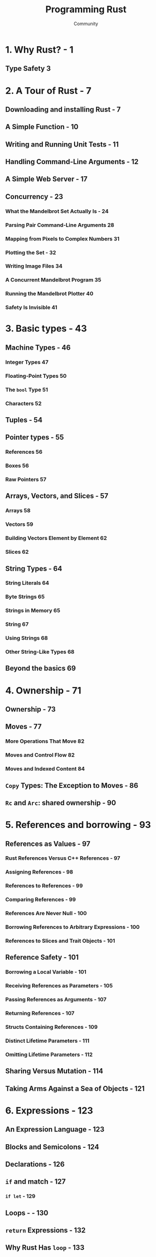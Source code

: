 #+TITLE: Programming Rust
#+VERSION: 2nd
#+AUTHOR: Community
#+STARTUP: entitiespretty

* Table of Contents                                      :TOC_4_org:noexport:
- [[1. Why Rust? - 1][1. Why Rust? - 1]]
  - [[Type Safety 3][Type Safety 3]]
- [[2. A Tour of Rust - 7][2. A Tour of Rust - 7]]
  - [[Downloading and installing Rust - 7][Downloading and installing Rust - 7]]
  - [[A Simple Function - 10][A Simple Function - 10]]
  - [[Writing and Running Unit Tests - 11][Writing and Running Unit Tests - 11]]
  - [[Handling Command-Line Arguments - 12][Handling Command-Line Arguments - 12]]
  - [[A Simple Web Server - 17][A Simple Web Server - 17]]
  - [[Concurrency - 23][Concurrency - 23]]
    - [[What the Mandelbrot Set Actually Is - 24][What the Mandelbrot Set Actually Is - 24]]
    - [[Parsing Pair Command-Line Arguments 28][Parsing Pair Command-Line Arguments 28]]
    - [[Mapping from Pixels to Complex Numbers 31][Mapping from Pixels to Complex Numbers 31]]
    - [[Plotting the Set - 32][Plotting the Set - 32]]
    - [[Writing Image Files 34][Writing Image Files 34]]
    - [[A Concurrent Mandelbrot Program 35][A Concurrent Mandelbrot Program 35]]
    - [[Running the Mandelbrot Plotter 40][Running the Mandelbrot Plotter 40]]
    - [[Safety Is Invisible 41][Safety Is Invisible 41]]
- [[3. Basic types - 43][3. Basic types - 43]]
  - [[Machine Types - 46][Machine Types - 46]]
    - [[Integer Types 47][Integer Types 47]]
    - [[Floating-Point Types 50][Floating-Point Types 50]]
    - [[The ~bool~ Type 51][The ~bool~ Type 51]]
    - [[Characters 52][Characters 52]]
  - [[Tuples - 54][Tuples - 54]]
  - [[Pointer types - 55][Pointer types - 55]]
    - [[References 56][References 56]]
    - [[Boxes 56][Boxes 56]]
    - [[Raw Pointers 57][Raw Pointers 57]]
  - [[Arrays, Vectors, and Slices - 57][Arrays, Vectors, and Slices - 57]]
    - [[Arrays 58][Arrays 58]]
    - [[Vectors 59][Vectors 59]]
    - [[Building Vectors Element by Element 62][Building Vectors Element by Element 62]]
    - [[Slices 62][Slices 62]]
  - [[String Types - 64][String Types - 64]]
    - [[String Literals 64][String Literals 64]]
    - [[Byte Strings 65][Byte Strings 65]]
    - [[Strings in Memory 65][Strings in Memory 65]]
    - [[String 67][String 67]]
    - [[Using Strings 68][Using Strings 68]]
    - [[Other String-Like Types 68][Other String-Like Types 68]]
  - [[Beyond the basics 69][Beyond the basics 69]]
- [[4. Ownership - 71][4. Ownership - 71]]
  - [[Ownership - 73][Ownership - 73]]
  - [[Moves - 77][Moves - 77]]
    - [[More Operations That Move 82][More Operations That Move 82]]
    - [[Moves and Control Flow 82][Moves and Control Flow 82]]
    - [[Moves and Indexed Content 84][Moves and Indexed Content 84]]
  - [[~Copy~ Types: The Exception to Moves - 86][~Copy~ Types: The Exception to Moves - 86]]
  - [[~Rc~ and ~Arc~: shared ownership - 90][~Rc~ and ~Arc~: shared ownership - 90]]
- [[5. References and borrowing - 93][5. References and borrowing - 93]]
  - [[References as Values - 97][References as Values - 97]]
    - [[Rust References Versus C++ References - 97][Rust References Versus C++ References - 97]]
    - [[Assigning References - 98][Assigning References - 98]]
    - [[References to References - 99][References to References - 99]]
    - [[Comparing References - 99][Comparing References - 99]]
    - [[References Are Never Null - 100][References Are Never Null - 100]]
    - [[Borrowing References to Arbitrary Expressions - 100][Borrowing References to Arbitrary Expressions - 100]]
    - [[References to Slices and Trait Objects - 101][References to Slices and Trait Objects - 101]]
  - [[Reference Safety - 101][Reference Safety - 101]]
    - [[Borrowing a Local Variable - 101][Borrowing a Local Variable - 101]]
    - [[Receiving References as Parameters - 105][Receiving References as Parameters - 105]]
    - [[Passing References as Arguments - 107][Passing References as Arguments - 107]]
    - [[Returning References - 107][Returning References - 107]]
    - [[Structs Containing References - 109][Structs Containing References - 109]]
    - [[Distinct Lifetime Parameters - 111][Distinct Lifetime Parameters - 111]]
    - [[Omitting Lifetime Parameters - 112][Omitting Lifetime Parameters - 112]]
  - [[Sharing Versus Mutation - 114][Sharing Versus Mutation - 114]]
  - [[Taking Arms Against a Sea of Objects - 121][Taking Arms Against a Sea of Objects - 121]]
- [[6. Expressions - 123][6. Expressions - 123]]
  - [[An Expression Language - 123][An Expression Language - 123]]
  - [[Blocks and Semicolons - 124][Blocks and Semicolons - 124]]
  - [[Declarations - 126][Declarations - 126]]
  - [[~if~ and match - 127][~if~ and match - 127]]
    - [[~if let~ - 129][~if let~ - 129]]
  - [[Loops - - 130][Loops - - 130]]
  - [[~return~ Expressions - 132][~return~ Expressions - 132]]
  - [[Why Rust Has ~loop~ - 133][Why Rust Has ~loop~ - 133]]
  - [[Function and Method Calls - 134][Function and Method Calls - 134]]
  - [[Fields and Elements - 135][Fields and Elements - 135]]
  - [[Reference Operators - 137][Reference Operators - 137]]
  - [[Arithmetic, Bitwise, Comparison, and Logical Operators - 137][Arithmetic, Bitwise, Comparison, and Logical Operators - 137]]
  - [[Assignment 138][Assignment 138]]
  - [[Type Casts 139][Type Casts 139]]
  - [[Closures - 140][Closures - 140]]
  - [[Precedence and Associativity 140][Precedence and Associativity 140]]
  - [[Onward 142][Onward 142]]
- [[7. Error Handling - 145][7. Error Handling - 145]]
  - [[Panic 145][Panic 145]]
    - [[Unwinding 146][Unwinding 146]]
    - [[Aborting 147][Aborting 147]]
  - [[Result 148][Result 148]]
    - [[Catching Errors 148][Catching Errors 148]]
    - [[Result Type Aliases 150][Result Type Aliases 150]]
    - [[Printing Errors 150][Printing Errors 150]]
    - [[Propagating Errors 152][Propagating Errors 152]]
    - [[Working with Multiple Error Types 153][Working with Multiple Error Types 153]]
    - [[Dealing with Errors That “Can’t Happen” 155][Dealing with Errors That “Can’t Happen” 155]]
    - [[Ignoring Errors 156][Ignoring Errors 156]]
    - [[Handling Errors in main() 156][Handling Errors in main() 156]]
    - [[Declaring a Custom Error Type 157][Declaring a Custom Error Type 157]]
    - [[Why Results? 158][Why Results? 158]]
- [[8. Crates and Modules - 161][8. Crates and Modules - 161]]
  - [[Crates - 161][Crates - 161]]
    - [[Build Profiles 164][Build Profiles 164]]
  - [[Modules - 165][Modules - 165]]
    - [[Modules in Separate Files 166][Modules in Separate Files 166]]
    - [[Paths and Imports 167][Paths and Imports 167]]
    - [[The Standard Prelude 169][The Standard Prelude 169]]
    - [[Items, the Building Blocks of Rust 170][Items, the Building Blocks of Rust 170]]
  - [[Turning a Program into a Library - 172][Turning a Program into a Library - 172]]
  - [[The src/bin Directory - 174][The src/bin Directory - 174]]
  - [[Attributes - 175][Attributes - 175]]
  - [[Tests and Documentation - 178][Tests and Documentation - 178]]
    - [[Integration Tests 180][Integration Tests 180]]
    - [[Documentation 181][Documentation 181]]
    - [[Doc-Tests 182][Doc-Tests 182]]
  - [[Specifying Dependencies - 185][Specifying Dependencies - 185]]
    - [[Versions 186][Versions 186]]
    - [[Cargo.lock 187][Cargo.lock 187]]
  - [[Publishing Crates to crates.io - 188][Publishing Crates to crates.io - 188]]
  - [[Workspaces - 190][Workspaces - 190]]
  - [[More Nice Things - 191][More Nice Things - 191]]
- [[9. Structs - 193][9. Structs - 193]]
  - [[Named-Field Structs 193][Named-Field Structs 193]]
  - [[Tuple-Like Structs 196][Tuple-Like Structs 196]]
  - [[Unit-Like Structs 197][Unit-Like Structs 197]]
  - [[Struct Layout 197][Struct Layout 197]]
  - [[Defining Methods with impl 198][Defining Methods with impl 198]]
  - [[Generic Structs 202][Generic Structs 202]]
  - [[Structs with Lifetime Parameters 203][Structs with Lifetime Parameters 203]]
  - [[Deriving Common Traits for Struct Types 204][Deriving Common Traits for Struct Types 204]]
  - [[Interior Mutability 205][Interior Mutability 205]]
- [[10. Enums and patterns - 211][10. Enums and patterns - 211]]
  - [[Enums 212][Enums 212]]
    - [[Enums with Data - 214][Enums with Data - 214]]
    - [[Enums in Memory - 215][Enums in Memory - 215]]
    - [[Rich Data Structures Using Enums - 216][Rich Data Structures Using Enums - 216]]
    - [[Generic Enums - 218][Generic Enums - 218]]
  - [[Patterns 221][Patterns 221]]
    - [[Literals, Variables, and Wildcards in Patterns - 223][Literals, Variables, and Wildcards in Patterns - 223]]
    - [[Tuple and Struct Patterns - 225][Tuple and Struct Patterns - 225]]
    - [[Reference Patterns - 226][Reference Patterns - 226]]
    - [[Matching Multiple Possibilities - 229][Matching Multiple Possibilities - 229]]
    - [[Pattern Guards - 229][Pattern Guards - 229]]
    - [[@ patterns - 230][@ patterns - 230]]
    - [[Where Patterns Are Allowed - 230][Where Patterns Are Allowed - 230]]
    - [[Populating a Binary Tree 232][Populating a Binary Tree 232]]
  - [[The Big Picture 233][The Big Picture 233]]
- [[11. Traits and Generics - 235][11. Traits and Generics - 235]]
  - [[Using Traits 237][Using Traits 237]]
  - [[Trait Objects 238][Trait Objects 238]]
  - [[Trait Object Layout 239][Trait Object Layout 239]]
  - [[Generic Functions 240][Generic Functions 240]]
  - [[Which to Use 243][Which to Use 243]]
  - [[Defining and Implementing Traits 245][Defining and Implementing Traits 245]]
  - [[Default Methods 246][Default Methods 246]]
  - [[Traits and Other People’s Types 247][Traits and Other People’s Types 247]]
  - [[Self in Traits 249][Self in Traits 249]]
  - [[Subtraits 250][Subtraits 250]]
  - [[Static Methods 251][Static Methods 251]]
  - [[Fully Qualified Method Calls 252][Fully Qualified Method Calls 252]]
  - [[Traits That Define Relationships Between Types 253][Traits That Define Relationships Between Types 253]]
  - [[Associated Types (or How Iterators Work) 254][Associated Types (or How Iterators Work) 254]]
  - [[Generic Traits (or How Operator Overloading Works) 257][Generic Traits (or How Operator Overloading Works) 257]]
  - [[Buddy Traits (or How rand::random() Works) 258][Buddy Traits (or How rand::random() Works) 258]]
  - [[Reverse-Engineering Bounds 260][Reverse-Engineering Bounds 260]]
  - [[Conclusion 263][Conclusion 263]]
- [[12. Operator Overloading - 265][12. Operator Overloading - 265]]
  - [[Arithmetic and Bitwise Operators 266][Arithmetic and Bitwise Operators 266]]
  - [[Unary Operators 268][Unary Operators 268]]
  - [[Binary Operators 269][Binary Operators 269]]
  - [[Compound Assignment Operators 270][Compound Assignment Operators 270]]
  - [[Equality Tests 272][Equality Tests 272]]
  - [[Ordered Comparisons 275][Ordered Comparisons 275]]
  - [[Index and IndexMut 277][Index and IndexMut 277]]
  - [[Other Operators 280][Other Operators 280]]
- [[13. Utility Traits - 281][13. Utility Traits - 281]]
  - [[Drop 282][Drop 282]]
  - [[Sized 285][Sized 285]]
  - [[Clone 287][Clone 287]]
  - [[Copy 289][Copy 289]]
  - [[Deref and DerefMut 289][Deref and DerefMut 289]]
  - [[Default][Default]]
  - [[AsRef and AsMut 294][AsRef and AsMut 294]]
  - [[Borrow and BorrowMut 296][Borrow and BorrowMut 296]]
  - [[From and Into 297][From and Into 297]]
  - [[ToOwned 300][ToOwned 300]]
  - [[Borrow and ToOwned at Work: The Humble Cow 300][Borrow and ToOwned at Work: The Humble Cow 300]]
- [[14. Closures - 303][14. Closures - 303]]
  - [[Capturing Variables 305][Capturing Variables 305]]
  - [[Closures That Borrow 306][Closures That Borrow 306]]
  - [[Closures That Steal 306][Closures That Steal 306]]
  - [[Function and Closure Types 308][Function and Closure Types 308]]
  - [[Closure Performance 310][Closure Performance 310]]
  - [[Closures and Safety 311][Closures and Safety 311]]
  - [[Closures That Kill 312][Closures That Kill 312]]
  - [[FnOnce 312][FnOnce 312]]
  - [[FnMut 314][FnMut 314]]
  - [[Callbacks 316][Callbacks 316]]
  - [[Using Closures Effectively 319][Using Closures Effectively 319]]
- [[15. Iterators - 321][15. Iterators - 321]]
  - [[The Iterator and IntoIterator Traits 322][The Iterator and IntoIterator Traits 322]]
  - [[Creating Iterators 324][Creating Iterators 324]]
  - [[iter and iter_mut Methods 324][iter and iter_mut Methods 324]]
  - [[IntoIterator Implementations 325][IntoIterator Implementations 325]]
  - [[drain Methods 327][drain Methods 327]]
  - [[Other Iterator Sources 328][Other Iterator Sources 328]]
  - [[Iterator Adapters 330][Iterator Adapters 330]]
  - [[map and filter 330][map and filter 330]]
  - [[filter_map and flat_map 332][filter_map and flat_map 332]]
  - [[scan 335][scan 335]]
  - [[take and take_while 335][take and take_while 335]]
  - [[skip and skip_while 336][skip and skip_while 336]]
  - [[peekable 337][peekable 337]]
  - [[fuse 338][fuse 338]]
  - [[Reversible Iterators and rev 339][Reversible Iterators and rev 339]]
  - [[inspect 340][inspect 340]]
  - [[chain 341][chain 341]]
  - [[enumerate 341][enumerate 341]]
  - [[zip 342][zip 342]]
  - [[by_ref 342][by_ref 342]]
  - [[cloned 344][cloned 344]]
  - [[cycle 344][cycle 344]]
  - [[Consuming Iterators 345][Consuming Iterators 345]]
  - [[Simple Accumulation: count, sum, product 345][Simple Accumulation: count, sum, product 345]]
  - [[max, min 346][max, min 346]]
  - [[max_by, min_by 346][max_by, min_by 346]]
  - [[max_by_key, min_by_key 347][max_by_key, min_by_key 347]]
  - [[Comparing Item Sequences 347][Comparing Item Sequences 347]]
  - [[any and all 348][any and all 348]]
  - [[position, rposition, and ExactSizeIterator 348][position, rposition, and ExactSizeIterator 348]]
  - [[fold 349][fold 349]]
  - [[nth 350][nth 350]]
  - [[last 350][last 350]]
  - [[find 351][find 351]]
  - [[Building Collections: collect and FromIterator 351][Building Collections: collect and FromIterator 351]]
  - [[The Extend Trait 353][The Extend Trait 353]]
  - [[partition 353][partition 353]]
  - [[Implementing Your Own Iterators 354][Implementing Your Own Iterators 354]]
- [[16. Collections - 359][16. Collections - 359]]
  - [[Overview 360][Overview 360]]
  - [[Vec<T> 361][Vec<T> 361]]
    - [[Accessing Elements 362][Accessing Elements 362]]
    - [[Iteration 364][Iteration 364]]
    - [[Growing and Shrinking Vectors 364][Growing and Shrinking Vectors 364]]
    - [[Joining 367][Joining 367]]
    - [[Splitting 368][Splitting 368]]
    - [[Swapping 370][Swapping 370]]
    - [[Sorting and Searching 370][Sorting and Searching 370]]
    - [[Comparing Slices 372][Comparing Slices 372]]
    - [[Random Elements 373][Random Elements 373]]
    - [[Rust Rules Out Invalidation Errors 373][Rust Rules Out Invalidation Errors 373]]
  - [[VecDeque<T> 374][VecDeque<T> 374]]
  - [[LinkedList<T> 376][LinkedList<T> 376]]
  - [[BinaryHeap<T> 377][BinaryHeap<T> 377]]
  - [[HashMap<K, V> and BTreeMap<K, V> 378][HashMap<K, V> and BTreeMap<K, V> 378]]
    - [[Entries 381][Entries 381]]
    - [[Map Iteration 383][Map Iteration 383]]
  - [[HashSet<T> and BTreeSet<T> 384][HashSet<T> and BTreeSet<T> 384]]
    - [[Set Iteration 384][Set Iteration 384]]
    - [[When Equal Values Are Different 385][When Equal Values Are Different 385]]
    - [[Whole-Set Operations 385][Whole-Set Operations 385]]
  - [[Hashing 387][Hashing 387]]
    - [[Using a Custom Hashing Algorithm 388][Using a Custom Hashing Algorithm 388]]
  - [[Beyond the Standard Collections 389][Beyond the Standard Collections 389]]
- [[17. Strings and Text - 391][17. Strings and Text - 391]]
  - [[Some Unicode Background 392][Some Unicode Background 392]]
    - [[ASCII, Latin-1, and Unicode 392][ASCII, Latin-1, and Unicode 392]]
    - [[UTF-8 392][UTF-8 392]]
    - [[Text Directionality 394][Text Directionality 394]]
  - [[Characters (char) 394][Characters (char) 394]]
    - [[Classifying Characters 395][Classifying Characters 395]]
    - [[Handling Digits 395][Handling Digits 395]]
    - [[Case Conversion for Characters 396][Case Conversion for Characters 396]]
    - [[Conversions to and from Integers 396][Conversions to and from Integers 396]]
  - [[String and str 397][String and str 397]]
    - [[Creating String Values 398][Creating String Values 398]]
    - [[Simple Inspection 398][Simple Inspection 398]]
    - [[Appending and Inserting Text 399][Appending and Inserting Text 399]]
    - [[Removing Text 401][Removing Text 401]]
    - [[Conventions for Searching and Iterating 401][Conventions for Searching and Iterating 401]]
    - [[Patterns for Searching Text 402][Patterns for Searching Text 402]]
    - [[Searching and Replacing 403][Searching and Replacing 403]]
    - [[Iterating over Text 403][Iterating over Text 403]]
    - [[Trimming 406][Trimming 406]]
    - [[Case Conversion for Strings 406][Case Conversion for Strings 406]]
    - [[Parsing Other Types from Strings 406][Parsing Other Types from Strings 406]]
    - [[Converting Other Types to Strings 407][Converting Other Types to Strings 407]]
    - [[Borrowing as Other Text-Like Types 408][Borrowing as Other Text-Like Types 408]]
    - [[Accessing Text as UTF-8 409][Accessing Text as UTF-8 409]]
    - [[Producing Text from UTF-8 Data 409][Producing Text from UTF-8 Data 409]]
    - [[Putting Off Allocation 410][Putting Off Allocation 410]]
    - [[Strings as Generic Collections 412][Strings as Generic Collections 412]]
  - [[Formatting Values 413][Formatting Values 413]]
    - [[Formatting Text Values 414][Formatting Text Values 414]]
    - [[Formatting Numbers 415][Formatting Numbers 415]]
    - [[Formatting Other Types 417][Formatting Other Types 417]]
    - [[Formatting Values for Debugging 418][Formatting Values for Debugging 418]]
    - [[Formatting Pointers for Debugging 419][Formatting Pointers for Debugging 419]]
    - [[Referring to Arguments by Index or Name 419][Referring to Arguments by Index or Name 419]]
    - [[Dynamic Widths and Precisions 420][Dynamic Widths and Precisions 420]]
    - [[Formatting Your Own Types 421][Formatting Your Own Types 421]]
    - [[Using the Formatting Language in Your Own Code 423][Using the Formatting Language in Your Own Code 423]]
  - [[Regular Expressions 424][Regular Expressions 424]]
    - [[Basic Regex Use 425][Basic Regex Use 425]]
    - [[Building Regex Values Lazily 426][Building Regex Values Lazily 426]]
  - [[Normalization 427][Normalization 427]]
    - [[Normalization Forms 428][Normalization Forms 428]]
    - [[The unicode-normalization Crate 429][The unicode-normalization Crate 429]]
- [[18. Input and Output - 431][18. Input and Output - 431]]
  - [[Readers and Writers 432][Readers and Writers 432]]
    - [[Readers 433][Readers 433]]
    - [[Buffered Readers 435][Buffered Readers 435]]
    - [[Reading Lines 436][Reading Lines 436]]
    - [[Collecting Lines 439][Collecting Lines 439]]
    - [[Writers 439][Writers 439]]
    - [[Files 441][Files 441]]
    - [[Seeking 441][Seeking 441]]
    - [[Other Reader and Writer Types 442][Other Reader and Writer Types 442]]
    - [[Binary Data, Compression, and Serialization 444][Binary Data, Compression, and Serialization 444]]
  - [[Files and Directories 445][Files and Directories 445]]
    - [[OsStr and Path 445][OsStr and Path 445]]
    - [[Path and PathBuf Methods 447][Path and PathBuf Methods 447]]
    - [[Filesystem Access Functions 449][Filesystem Access Functions 449]]
    - [[Reading Directories 450][Reading Directories 450]]
    - [[Platform-Specific Features 451][Platform-Specific Features 451]]
  - [[Networking 453][Networking 453]]
- [[19. Concurrency - 457][19. Concurrency - 457]]
  - [[Fork-Join Parallelism 459][Fork-Join Parallelism 459]]
    - [[spawn and join 461][spawn and join 461]]
    - [[Error Handling Across Threads 463][Error Handling Across Threads 463]]
    - [[Sharing Immutable Data Across Threads 464][Sharing Immutable Data Across Threads 464]]
    - [[Rayon 466][Rayon 466]]
    - [[Revisiting the Mandelbrot Set 468][Revisiting the Mandelbrot Set 468]]
  - [[Channels 470][Channels 470]]
    - [[Sending Values 472][Sending Values 472]]
    - [[Receiving Values 475][Receiving Values 475]]
    - [[Running the Pipeline 476][Running the Pipeline 476]]
    - [[Channel Features and Performance 478][Channel Features and Performance 478]]
    - [[Thread Safety: Send and Sync 479][Thread Safety: Send and Sync 479]]
    - [[Piping Almost Any Iterator to a Channel 482][Piping Almost Any Iterator to a Channel 482]]
    - [[Beyond Pipelines 483][Beyond Pipelines 483]]
  - [[Shared Mutable State 484][Shared Mutable State 484]]
    - [[What Is a Mutex? 484][What Is a Mutex? 484]]
    - [[Mutex<T> 486][Mutex<T> 486]]
    - [[mut and Mutex 488][mut and Mutex 488]]
    - [[Why Mutexes Are Not Always a Good Idea 488][Why Mutexes Are Not Always a Good Idea 488]]
    - [[Deadlock 489][Deadlock 489]]
    - [[Poisoned Mutexes 490][Poisoned Mutexes 490]]
    - [[Multi-producer Channels Using Mutexes 490][Multi-producer Channels Using Mutexes 490]]
    - [[Read/Write Locks (RwLock<T>) 491][Read/Write Locks (RwLock<T>) 491]]
    - [[Condition Variables (Condvar) 493][Condition Variables (Condvar) 493]]
    - [[Atomics 494][Atomics 494]]
    - [[Global Variables 496][Global Variables 496]]
  - [[What Hacking Concurrent Code in Rust Is Like 497][What Hacking Concurrent Code in Rust Is Like 497]]
- [[20. Macros - 499][20. Macros - 499]]
  - [[Macro Basics 500][Macro Basics 500]]
    - [[Basics of Macro Expansion 501][Basics of Macro Expansion 501]]
    - [[Unintended Consequences 503][Unintended Consequences 503]]
    - [[Repetition 505][Repetition 505]]
  - [[Built-In Macros 507][Built-In Macros 507]]
  - [[Debugging Macros 508][Debugging Macros 508]]
  - [[The json! Macro 509][The json! Macro 509]]
    - [[Fragment Types 510][Fragment Types 510]]
    - [[Recursion in Macros 513][Recursion in Macros 513]]
    - [[Using Traits with Macros 514][Using Traits with Macros 514]]
    - [[Scoping and Hygiene 516][Scoping and Hygiene 516]]
    - [[Importing and Exporting Macros 519][Importing and Exporting Macros 519]]
  - [[Avoiding Syntax Errors During Matching 521][Avoiding Syntax Errors During Matching 521]]
  - [[Beyond macro_rules! 522][Beyond macro_rules! 522]]
- [[21. Unsafe Code - 525][21. Unsafe Code - 525]]
  - [[Unsafe from What? 526][Unsafe from What? 526]]
  - [[Unsafe Blocks 527][Unsafe Blocks 527]]
    - [[Example: An Efficient ASCII String Type 529][Example: An Efficient ASCII String Type 529]]
  - [[Unsafe Functions 531][Unsafe Functions 531]]
  - [[Unsafe Block or Unsafe Function? 533][Unsafe Block or Unsafe Function? 533]]
  - [[Undefined Behavior 533][Undefined Behavior 533]]
  - [[Unsafe Traits 536][Unsafe Traits 536]]
  - [[Raw Pointers 538][Raw Pointers 538]]
    - [[Dereferencing Raw Pointers Safely 540][Dereferencing Raw Pointers Safely 540]]
    - [[Example: RefWithFlag 541][Example: RefWithFlag 541]]
    - [[Nullable Pointers 544][Nullable Pointers 544]]
    - [[Type Sizes and Alignments 544][Type Sizes and Alignments 544]]
    - [[Pointer Arithmetic 545][Pointer Arithmetic 545]]
    - [[Moving into and out of Memory 546][Moving into and out of Memory 546]]
    - [[Example: GapBuffer 550][Example: GapBuffer 550]]
    - [[Panic Safety in Unsafe Code 556][Panic Safety in Unsafe Code 556]]
  - [[Foreign Functions: Calling C and C++ from Rust 557][Foreign Functions: Calling C and C++ from Rust 557]]
    - [[Finding Common Data Representations 558][Finding Common Data Representations 558]]
    - [[Declaring Foreign Functions and Variables 561][Declaring Foreign Functions and Variables 561]]
    - [[Using Functions from Libraries 562][Using Functions from Libraries 562]]
    - [[A Raw Interface to libgit2 566][A Raw Interface to libgit2 566]]
    - [[A Safe Interface to libgit2 572][A Safe Interface to libgit2 572]]
  - [[Conclusion 583][Conclusion 583]]
- [[Index - 585][Index - 585]]

* 1. Why Rust? - 1
** Type Safety 3

* 2. A Tour of Rust - 7
** Downloading and installing Rust - 7
** A Simple Function - 10
** Writing and Running Unit Tests - 11
** Handling Command-Line Arguments - 12
** A Simple Web Server - 17
** Concurrency - 23
*** What the Mandelbrot Set Actually Is - 24
*** Parsing Pair Command-Line Arguments 28
*** Mapping from Pixels to Complex Numbers 31
*** Plotting the Set - 32
*** Writing Image Files 34
*** A Concurrent Mandelbrot Program 35
*** Running the Mandelbrot Plotter 40
*** Safety Is Invisible 41

* 3. Basic types - 43
** Machine Types - 46
*** Integer Types 47
*** Floating-Point Types 50
*** The ~bool~ Type 51
*** Characters 52

** Tuples - 54
** Pointer types - 55
*** References 56
*** Boxes 56
*** Raw Pointers 57

** Arrays, Vectors, and Slices - 57
*** Arrays 58
*** Vectors 59
*** Building Vectors Element by Element 62
*** Slices 62

** String Types - 64
*** String Literals 64
*** Byte Strings 65
*** Strings in Memory 65
*** String 67
*** Using Strings 68
*** Other String-Like Types 68

** Beyond the basics 69

* 4. Ownership - 71
** Ownership - 73
** Moves - 77
*** More Operations That Move 82
*** Moves and Control Flow 82
*** Moves and Indexed Content 84

** ~Copy~ Types: The Exception to Moves - 86
** ~Rc~ and ~Arc~: shared ownership - 90

* 5. References and borrowing - 93
** References as Values - 97
*** Rust References Versus C++ References - 97
*** Assigning References - 98
*** References to References - 99
*** Comparing References - 99
*** References Are Never Null - 100
*** Borrowing References to Arbitrary Expressions - 100
*** References to Slices and Trait Objects - 101

** Reference Safety - 101
*** Borrowing a Local Variable - 101
*** Receiving References as Parameters - 105
*** Passing References as Arguments - 107
*** Returning References - 107
*** Structs Containing References - 109
*** Distinct Lifetime Parameters - 111
*** Omitting Lifetime Parameters - 112
** Sharing Versus Mutation - 114
** Taking Arms Against a Sea of Objects - 121

* 6. Expressions - 123
** An Expression Language - 123
** Blocks and Semicolons - 124
** Declarations - 126
** ~if~ and match - 127
*** ~if let~ - 129

** Loops - - 130
** ~return~ Expressions - 132
** Why Rust Has ~loop~ - 133
** Function and Method Calls - 134
** Fields and Elements - 135
** Reference Operators - 137
** Arithmetic, Bitwise, Comparison, and Logical Operators - 137
** Assignment 138
** Type Casts 139
** Closures - 140
** Precedence and Associativity 140
** Onward 142
   
* 7. Error Handling - 145
** Panic 145
*** Unwinding 146
*** Aborting 147

** Result 148
*** Catching Errors 148
*** Result Type Aliases 150
*** Printing Errors 150
*** Propagating Errors 152
*** Working with Multiple Error Types 153
*** Dealing with Errors That “Can’t Happen” 155
*** Ignoring Errors 156
*** Handling Errors in main() 156
*** Declaring a Custom Error Type 157
*** Why Results? 158

* 8. Crates and Modules - 161
** Crates - 161
*** Build Profiles 164

** Modules - 165
*** Modules in Separate Files 166
*** Paths and Imports 167
*** The Standard Prelude 169
*** Items, the Building Blocks of Rust 170
** Turning a Program into a Library - 172
** The src/bin Directory - 174
** Attributes - 175
** Tests and Documentation - 178
*** Integration Tests 180
*** Documentation 181
*** Doc-Tests 182

** Specifying Dependencies - 185
*** Versions 186
*** Cargo.lock 187

** Publishing Crates to crates.io - 188
** Workspaces - 190
** More Nice Things - 191

* 9. Structs - 193
** Named-Field Structs 193
** Tuple-Like Structs 196
** Unit-Like Structs 197
** Struct Layout 197
** Defining Methods with impl 198
** Generic Structs 202
** Structs with Lifetime Parameters 203
** Deriving Common Traits for Struct Types 204
** Interior Mutability 205

* 10. Enums and patterns - 211
** Enums 212
*** Enums with Data - 214
*** Enums in Memory - 215
*** Rich Data Structures Using Enums - 216
*** Generic Enums - 218

** Patterns 221
*** Literals, Variables, and Wildcards in Patterns - 223
*** Tuple and Struct Patterns - 225
*** Reference Patterns - 226
*** Matching Multiple Possibilities - 229
*** Pattern Guards - 229
*** @ patterns - 230
*** Where Patterns Are Allowed - 230
*** Populating a Binary Tree 232

** The Big Picture 233
* 11. Traits and Generics - 235
** Using Traits 237
** Trait Objects 238
** Trait Object Layout 239
** Generic Functions 240
** Which to Use 243
** Defining and Implementing Traits 245
** Default Methods 246
** Traits and Other People’s Types 247
** Self in Traits 249
** Subtraits 250
** Static Methods 251
** Fully Qualified Method Calls 252
** Traits That Define Relationships Between Types 253
** Associated Types (or How Iterators Work) 254
** Generic Traits (or How Operator Overloading Works) 257
** Buddy Traits (or How rand::random() Works) 258
** Reverse-Engineering Bounds 260
** Conclusion 263

* 12. Operator Overloading - 265
** Arithmetic and Bitwise Operators 266
** Unary Operators 268
** Binary Operators 269
** Compound Assignment Operators 270
** Equality Tests 272
** Ordered Comparisons 275
** Index and IndexMut 277
** Other Operators 280

* 13. Utility Traits - 281
** Drop 282
** Sized 285
** Clone 287
** Copy 289
** Deref and DerefMut 289
** Default
** AsRef and AsMut 294
** Borrow and BorrowMut 296
** From and Into 297
** ToOwned 300
** Borrow and ToOwned at Work: The Humble Cow 300

* 14. Closures - 303
** Capturing Variables 305
** Closures That Borrow 306
** Closures That Steal 306
** Function and Closure Types 308
** Closure Performance 310
** Closures and Safety 311
** Closures That Kill 312
** FnOnce 312
** FnMut 314
** Callbacks 316
** Using Closures Effectively 319

* 15. Iterators - 321
** The Iterator and IntoIterator Traits 322
** Creating Iterators 324
** iter and iter_mut Methods 324
** IntoIterator Implementations 325
** drain Methods 327
** Other Iterator Sources 328
** Iterator Adapters 330
** map and filter 330
** filter_map and flat_map 332
** scan 335
** take and take_while 335
** skip and skip_while 336
** peekable 337
** fuse 338
** Reversible Iterators and rev 339
** inspect 340
** chain 341
** enumerate 341
** zip 342
** by_ref 342
** cloned 344
** cycle 344
** Consuming Iterators 345
** Simple Accumulation: count, sum, product 345
** max, min 346
** max_by, min_by 346
** max_by_key, min_by_key 347
** Comparing Item Sequences 347
** any and all 348
** position, rposition, and ExactSizeIterator 348
** fold 349
** nth 350
** last 350
** find 351
** Building Collections: collect and FromIterator 351
** The Extend Trait 353
** partition 353
** Implementing Your Own Iterators 354

* 16. Collections - 359
** Overview 360
** Vec<T> 361
*** Accessing Elements 362
*** Iteration 364
*** Growing and Shrinking Vectors 364
*** Joining 367
*** Splitting 368
*** Swapping 370
*** Sorting and Searching 370
*** Comparing Slices 372
*** Random Elements 373
*** Rust Rules Out Invalidation Errors 373

** VecDeque<T> 374
** LinkedList<T> 376
** BinaryHeap<T> 377
** HashMap<K, V> and BTreeMap<K, V> 378
*** Entries 381
*** Map Iteration 383

** HashSet<T> and BTreeSet<T> 384
*** Set Iteration 384
*** When Equal Values Are Different 385
*** Whole-Set Operations 385

** Hashing 387
*** Using a Custom Hashing Algorithm 388

** Beyond the Standard Collections 389

* 17. Strings and Text - 391
** Some Unicode Background 392
*** ASCII, Latin-1, and Unicode 392
*** UTF-8 392
*** Text Directionality 394

** Characters (char) 394
*** Classifying Characters 395
*** Handling Digits 395
*** Case Conversion for Characters 396
*** Conversions to and from Integers 396

** String and str 397
*** Creating String Values 398
*** Simple Inspection 398
*** Appending and Inserting Text 399
*** Removing Text 401
*** Conventions for Searching and Iterating 401
*** Patterns for Searching Text 402
*** Searching and Replacing 403
*** Iterating over Text 403
*** Trimming 406
*** Case Conversion for Strings 406
*** Parsing Other Types from Strings 406
*** Converting Other Types to Strings 407
*** Borrowing as Other Text-Like Types 408
*** Accessing Text as UTF-8 409
*** Producing Text from UTF-8 Data 409
*** Putting Off Allocation 410
*** Strings as Generic Collections 412

** Formatting Values 413
*** Formatting Text Values 414
*** Formatting Numbers 415
*** Formatting Other Types 417
*** Formatting Values for Debugging 418
*** Formatting Pointers for Debugging 419
*** Referring to Arguments by Index or Name 419
*** Dynamic Widths and Precisions 420
*** Formatting Your Own Types 421
*** Using the Formatting Language in Your Own Code 423

** Regular Expressions 424
*** Basic Regex Use 425
*** Building Regex Values Lazily 426

** Normalization 427
*** Normalization Forms 428
*** The unicode-normalization Crate 429

* 18. Input and Output - 431
** Readers and Writers 432
*** Readers 433
*** Buffered Readers 435
*** Reading Lines 436
*** Collecting Lines 439
*** Writers 439
*** Files 441
*** Seeking 441
*** Other Reader and Writer Types 442
*** Binary Data, Compression, and Serialization 444

** Files and Directories 445
*** OsStr and Path 445
*** Path and PathBuf Methods 447
*** Filesystem Access Functions 449
*** Reading Directories 450
*** Platform-Specific Features 451

** Networking 453

* 19. Concurrency - 457
** Fork-Join Parallelism 459
*** spawn and join 461
*** Error Handling Across Threads 463
*** Sharing Immutable Data Across Threads 464
*** Rayon 466
*** Revisiting the Mandelbrot Set 468

** Channels 470
*** Sending Values 472
*** Receiving Values 475
*** Running the Pipeline 476
*** Channel Features and Performance 478
*** Thread Safety: Send and Sync 479
*** Piping Almost Any Iterator to a Channel 482
*** Beyond Pipelines 483

** Shared Mutable State 484
*** What Is a Mutex? 484
*** Mutex<T> 486
*** mut and Mutex 488
*** Why Mutexes Are Not Always a Good Idea 488
*** Deadlock 489
*** Poisoned Mutexes 490
*** Multi-producer Channels Using Mutexes 490
*** Read/Write Locks (RwLock<T>) 491
*** Condition Variables (Condvar) 493
*** Atomics 494
*** Global Variables 496

** What Hacking Concurrent Code in Rust Is Like 497

* 20. Macros - 499
** Macro Basics 500
*** Basics of Macro Expansion 501
*** Unintended Consequences 503
*** Repetition 505

** Built-In Macros 507
** Debugging Macros 508
** The json! Macro 509
*** Fragment Types 510
*** Recursion in Macros 513
*** Using Traits with Macros 514
*** Scoping and Hygiene 516
*** Importing and Exporting Macros 519

** Avoiding Syntax Errors During Matching 521
** Beyond macro_rules! 522

* 21. Unsafe Code - 525
** Unsafe from What? 526
** Unsafe Blocks 527
*** Example: An Efficient ASCII String Type 529

** Unsafe Functions 531
** Unsafe Block or Unsafe Function? 533
** Undefined Behavior 533
** Unsafe Traits 536
** Raw Pointers 538
*** Dereferencing Raw Pointers Safely 540
*** Example: RefWithFlag 541
*** Nullable Pointers 544
*** Type Sizes and Alignments 544
*** Pointer Arithmetic 545
*** Moving into and out of Memory 546
*** Example: GapBuffer 550
*** Panic Safety in Unsafe Code 556

** Foreign Functions: Calling C and C++ from Rust 557
*** Finding Common Data Representations 558
*** Declaring Foreign Functions and Variables 561
*** Using Functions from Libraries 562
*** A Raw Interface to libgit2 566
*** A Safe Interface to libgit2 572

** Conclusion 583

* Index - 585
